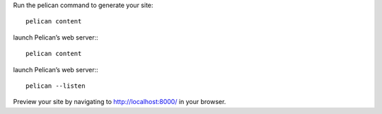 
Run the pelican command to generate your site:: 

    pelican content


launch Pelican’s web server::: 

    pelican content

launch Pelican’s web server::: 

    pelican --listen

Preview your site by navigating to http://localhost:8000/ in your browser.



+-------------+-----------------------------------------------------------------+
| *Metadata*  | 	*Description*                                               |
+-------------+-----------------------------------------------------------------+
| title       | Title of the article or page                                    |
+-------------+-----------------------------------------------------------------+
| date        | Publication date (e.g., YYYY-MM-DD HH:SS)                       |
+-------------+-----------------------------------------------------------------+
| modified    | Modification date (e.g., YYYY-MM-DD HH:SS)                      |
+-------------+-----------------------------------------------------------------+
| tags        | Content tags, separated by commas                               |
+-------------+-----------------------------------------------------------------+
| keywords    | Content keywords, separated by commas (HTML content only)       |
+-------------+-----------------------------------------------------------------+
| category    | Content category (one only — not multiple)                      |
+-------------+-----------------------------------------------------------------+
| slug        | Identifier used in URLs and translations                        |
+-------------+-----------------------------------------------------------------+
| author      | Content author, when there is only one                          |
+-------------+-----------------------------------------------------------------+
| authors     | Content authors, when there are multiple                        |
+-------------+-----------------------------------------------------------------+
| summary     | Brief description of content for index pages                    |
+-------------+-----------------------------------------------------------------+
| lang        | Content language ID (en, fr, etc.)                              |
+-------------+-----------------------------------------------------------------+
| translation | If content is a translation of another (true or false)          |
+-------------+-----------------------------------------------------------------+
| status      | Content status: draft, hidden, or published                     |
+-------------+-----------------------------------------------------------------+
| template    | Name of template to use to generate content (without extension) |
+-------------+-----------------------------------------------------------------+
| save_as     | Save content to this relative file path                         |
+-------------+-----------------------------------------------------------------+
| url         | URL to use for this article/page                                |
+-------------+-----------------------------------------------------------------+

